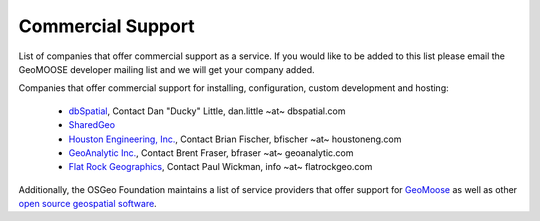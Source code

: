 .. _commercial_support:

Commercial Support
==================

List of companies that offer commercial support as a service.  If you would like to be added to this list please email the GeoMOOSE developer mailing list and we will get your company added.

Companies that offer commercial support for installing, configuration, custom development and hosting:

 * `dbSpatial <http://www.dbspatial.com>`_, Contact Dan "Ducky" Little, dan.little ~at~ dbspatial.com
 * `SharedGeo <http://www.sharedgeo.org>`_
 * `Houston Engineering, Inc.  <http://www.houstoneng.com>`_, Contact Brian Fischer, bfischer ~at~ houstoneng.com
 * `GeoAnalytic Inc.  <http://www.geoanalytic.com>`_, Contact Brent Fraser, bfraser ~at~ geoanalytic.com
 * `Flat Rock Geographics <http://www.flatrockgeo.com/>`_, Contact Paul Wickman, info ~at~ flatrockgeo.com

Additionally, the OSGeo Foundation maintains a list of service providers that offer support for `GeoMoose <http://www.osgeo.org/search_profile?SET=1&MUL_TECH%5B%5D=00088>`_ as well as other `open source geospatial software <http://www.osgeo.org/search_profile>`_.

